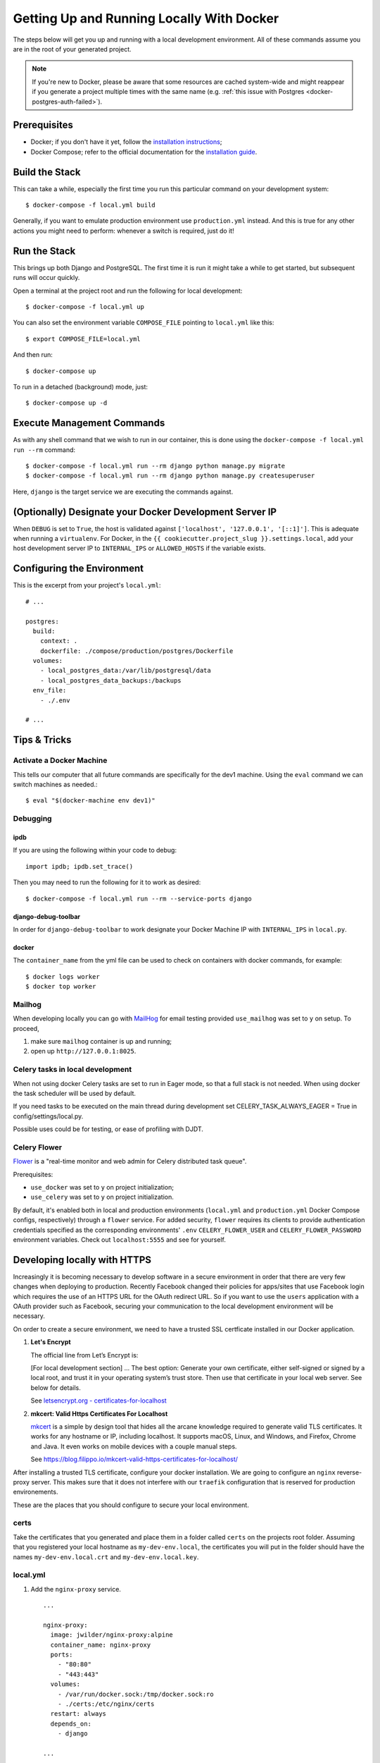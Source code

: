 Getting Up and Running Locally With Docker
==========================================

.. index:: Docker

The steps below will get you up and running with a local development environment.
All of these commands assume you are in the root of your generated project.

.. note::

    If you're new to Docker, please be aware that some resources are cached system-wide
    and might reappear if you generate a project multiple times with the same name (e.g.
    :ref:`this issue with Postgres <docker-postgres-auth-failed>`).


Prerequisites
-------------

* Docker; if you don't have it yet, follow the `installation instructions`_;
* Docker Compose; refer to the official documentation for the `installation guide`_.

.. _`installation instructions`: https://docs.docker.com/install/#supported-platforms
.. _`installation guide`: https://docs.docker.com/compose/install/


Build the Stack
---------------

This can take a while, especially the first time you run this particular command on your development system::

    $ docker-compose -f local.yml build

Generally, if you want to emulate production environment use ``production.yml`` instead. And this is true for any other actions you might need to perform: whenever a switch is required, just do it!


Run the Stack
-------------

This brings up both Django and PostgreSQL. The first time it is run it might take a while to get started, but subsequent runs will occur quickly.

Open a terminal at the project root and run the following for local development::

    $ docker-compose -f local.yml up

You can also set the environment variable ``COMPOSE_FILE`` pointing to ``local.yml`` like this::

    $ export COMPOSE_FILE=local.yml

And then run::

    $ docker-compose up

To run in a detached (background) mode, just::

    $ docker-compose up -d


Execute Management Commands
---------------------------

As with any shell command that we wish to run in our container, this is done using the ``docker-compose -f local.yml run --rm`` command: ::

    $ docker-compose -f local.yml run --rm django python manage.py migrate
    $ docker-compose -f local.yml run --rm django python manage.py createsuperuser

Here, ``django`` is the target service we are executing the commands against.


(Optionally) Designate your Docker Development Server IP
--------------------------------------------------------

When ``DEBUG`` is set to ``True``, the host is validated against ``['localhost', '127.0.0.1', '[::1]']``. This is adequate when running a ``virtualenv``. For Docker, in the ``{{ cookiecutter.project_slug }}.settings.local``, add your host development server IP to ``INTERNAL_IPS`` or ``ALLOWED_HOSTS`` if the variable exists.


.. _envs:

Configuring the Environment
---------------------------

This is the excerpt from your project's ``local.yml``: ::

  # ...

  postgres:
    build:
      context: .
      dockerfile: ./compose/production/postgres/Dockerfile
    volumes:
      - local_postgres_data:/var/lib/postgresql/data
      - local_postgres_data_backups:/backups
    env_file:
      - ./.env

  # ...

Tips & Tricks
-------------

Activate a Docker Machine
~~~~~~~~~~~~~~~~~~~~~~~~~

This tells our computer that all future commands are specifically for the dev1 machine. Using the ``eval`` command we can switch machines as needed.::

    $ eval "$(docker-machine env dev1)"

Debugging
~~~~~~~~~

ipdb
"""""

If you are using the following within your code to debug: ::

    import ipdb; ipdb.set_trace()

Then you may need to run the following for it to work as desired: ::

    $ docker-compose -f local.yml run --rm --service-ports django


django-debug-toolbar
""""""""""""""""""""

In order for ``django-debug-toolbar`` to work designate your Docker Machine IP with ``INTERNAL_IPS`` in ``local.py``.


docker
""""""

The ``container_name`` from the yml file can be used to check on containers with docker commands, for example: ::

    $ docker logs worker
    $ docker top worker


Mailhog
~~~~~~~

When developing locally you can go with MailHog_ for email testing provided ``use_mailhog`` was set to ``y`` on setup. To proceed,

#. make sure ``mailhog`` container is up and running;

#. open up ``http://127.0.0.1:8025``.

.. _Mailhog: https://github.com/mailhog/MailHog/

.. _`CeleryTasks`:

Celery tasks in local development
~~~~~~~~~~~~~~~~~~~~~~~~~~~~~~~~~
When not using docker Celery tasks are set to run in Eager mode, so that a full stack is not needed. When using docker the task scheduler will be used by default.

If you need tasks to be executed on the main thread during development set CELERY_TASK_ALWAYS_EAGER = True in config/settings/local.py.

Possible uses could be for testing, or ease of profiling with DJDT.

.. _`CeleryFlower`:

Celery Flower
~~~~~~~~~~~~~

`Flower`_ is a "real-time monitor and web admin for Celery distributed task queue".

Prerequisites:

* ``use_docker`` was set to ``y`` on project initialization;
* ``use_celery`` was set to ``y`` on project initialization.

By default, it's enabled both in local and production environments (``local.yml`` and ``production.yml`` Docker Compose configs, respectively) through a ``flower`` service. For added security, ``flower`` requires its clients to provide authentication credentials specified as the corresponding environments' ``.env`` ``CELERY_FLOWER_USER`` and ``CELERY_FLOWER_PASSWORD`` environment variables. Check out ``localhost:5555`` and see for yourself.

.. _`Flower`: https://github.com/mher/flower

Developing locally with HTTPS
-----------------------------

Increasingly it is becoming necessary to develop software in a secure environment in order that there are very few changes when deploying to production. Recently Facebook changed their policies for apps/sites that use Facebook login which requires the use of an HTTPS URL for the OAuth redirect URL. So if you want to use the ``users`` application with a OAuth provider such as Facebook, securing your communication to the local development environment will be necessary.

On order to create a secure environment, we need to have a trusted SSL certficate installed in our Docker application.

#.  **Let's Encrypt**

    The official line from Let’s Encrypt is:

    [For local development section] ... The best option: Generate your own certificate, either self-signed or signed by a local root, and trust it in your operating system’s trust store. Then use that certificate in your local web server. See below for details.

    See `letsencrypt.org - certificates-for-localhost`_

    .. _`letsencrypt.org - certificates-for-localhost`: https://letsencrypt.org/docs/certificates-for-localhost/

#.  **mkcert: Valid Https Certificates For Localhost**

    `mkcert`_ is a simple by design tool that hides all the arcane knowledge required to generate valid TLS certificates. It works for any hostname or IP, including localhost. It supports macOS, Linux, and Windows, and Firefox, Chrome and Java. It even works on mobile devices with a couple manual steps.

    See https://blog.filippo.io/mkcert-valid-https-certificates-for-localhost/

    .. _`mkcert`:  https://github.com/FiloSottile/mkcert/blob/master/README.md#supported-root-stores

After installing a trusted TLS certificate, configure your docker installation. We are going to configure an ``nginx`` reverse-proxy server. This makes sure that it does not interfere with our ``traefik`` configuration that is reserved for production environements.

These are the places that you should configure to secure your local environment.

certs
~~~~~

Take the certificates that you generated and place them in a folder called ``certs`` on the projects root folder. Assuming that you registered your local hostname as ``my-dev-env.local``, the certificates you will put in the folder should have the names ``my-dev-env.local.crt`` and ``my-dev-env.local.key``.

local.yml
~~~~~~~~~

#. Add the ``nginx-proxy`` service. ::

    ...

    nginx-proxy:
      image: jwilder/nginx-proxy:alpine
      container_name: nginx-proxy
      ports:
        - "80:80"
        - "443:443"
      volumes:
        - /var/run/docker.sock:/tmp/docker.sock:ro
        - ./certs:/etc/nginx/certs
      restart: always
      depends_on:
        - django

    ...

#. Link the ``nginx-proxy`` to ``django`` through environmental variables.

   ``django`` already has an ``.env`` file connected to it. Add the following variables. You should do this especially if you are working with a team and you want to keep your local environment details to yourself.

   ::

      # HTTPS
      # ------------------------------------------------------------------------------
      VIRTUAL_HOST=my-dev-env.local
      VIRTUAL_PORT=8000

   The services run behind the reverse proxy.

config/settings/local.py
~~~~~~~~~~~~~~~~~~~~~~~~

You should allow the new hostname. ::

  ALLOWED_HOSTS = ["localhost", "0.0.0.0", "127.0.0.1", "my-dev-env.local"]

Rebuild your ``docker`` application. ::

  $ docker-compose -f local.yml up -d --build

Go to your browser and type in your URL bar ``https://my-dev-env.local``

See `https with nginx`_ for more information on this configuration.

  .. _`https with nginx`: https://codewithhugo.com/docker-compose-local-https/

.gitignore
~~~~~~~~~~

Add ``certs/*`` to the ``.gitignore`` file. This allows the folder to be included in the repo but its contents to be ignored.

*This configuration is for local development environments only. Do not use this for production since you might expose your local* ``rootCA-key.pem``.
